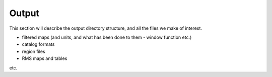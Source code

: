 .. _Output:

======
Output
======

This section will describe the output directory structure, and all the files we make of interest.

* filtered maps (and units, and what has been done to them - window function etc.)
* catalog formats
* region files
* RMS maps and tables

etc.

